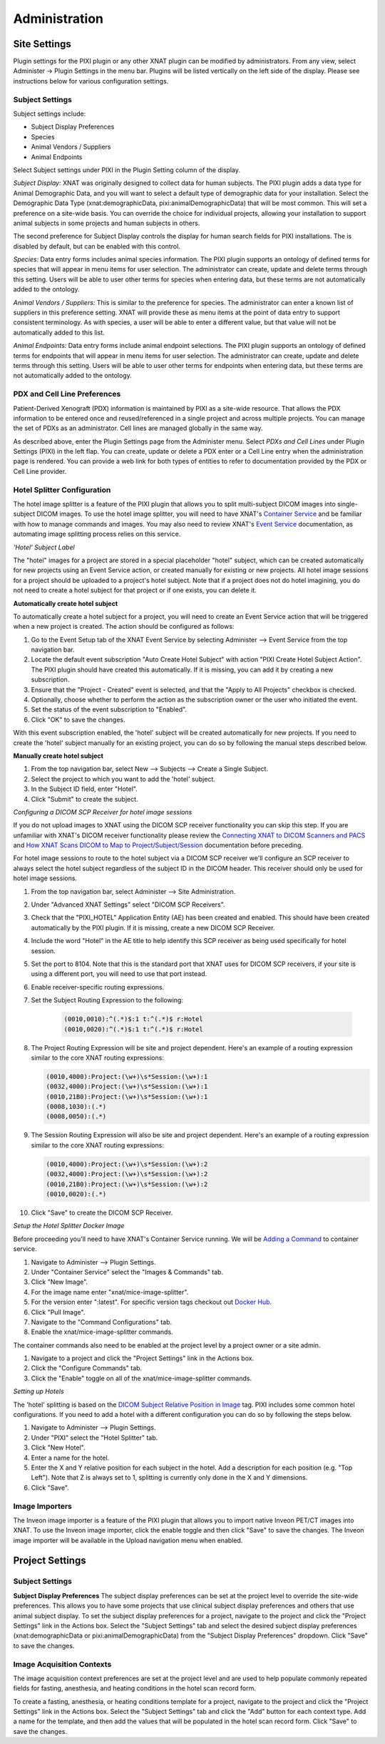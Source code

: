 Administration
==============

Site Settings
-------------

Plugin settings for the PIXI plugin or any other XNAT plugin can be modified by administrators.
From any view, select Administer -> Plugin Settings in the menu bar.
Plugins will be listed vertically on the left side of the display.
Please see instructions below for various configuration settings.

.. image:: ./images/plugin_settings.png
 :align: center

----------------
Subject Settings
----------------

Subject settings include:

- Subject Display Preferences
- Species
- Animal Vendors / Suppliers
- Animal Endpoints

Select Subject settings under PIXI in the Plugin Setting column of the display.

.. image:: ./images/pixi_subject_settings.png
 :align: center

*Subject Display:*
XNAT was originally designed to collect data for human subjects.
The PIXI plugin adds a data type for Animal Demographic Data,
and you will want to select a default type of demographic data for your installation.
Select the Demographic Data Type (xnat:demographicData, pixi:animalDemographicData) that will be most common.
This will set a preference on a site-wide basis.
You can override the choice for individual projects, allowing your installation to support animal subjects
in some projects and human subjects in others.

The second preference for Subject Display controls the display for human search fields for PIXI installations.
The is disabled by default, but can be enabled with this control.

*Species:*
Data entry forms includes animal species information.
The PIXI plugin supports an ontology of defined terms for species that will appear in menu items for user selection.
The administrator can create, update and delete terms through this setting.
Users will be able to user other terms for species when entering data, but these terms are not automatically added to the ontology.

*Animal Vendors / Suppliers:*
This is similar to the preference for species.
The administrator can enter a known list of suppliers in this preference setting.
XNAT will provide these as menu items at the point of data entry to support consistent terminology.
As with species, a user will be able to enter a different value, but that value will not be automatically added to this list.

*Animal Endpoints:*
Data entry forms include animal endpoint selections. The PIXI plugin supports an ontology of defined terms for endpoints
that will appear in menu items for user selection. The administrator can create, update and delete terms through this
setting.  Users will be able to user other terms for endpoints when entering data, but these terms are not automatically
added to the ontology.

-----------------------------
PDX and Cell Line Preferences
-----------------------------

Patient-Derived Xenograft (PDX) information is maintained by PIXI as a site-wide resource.
That allows the PDX information to be entered once and reused/referenced in a single project and across multiple projects.
You can manage the set of PDXs as an administrator.
Cell lines are managed globally in the same way.

As described above, enter the Plugin Settings page from the Administer menu.
Select *PDXs and Cell Lines* under Plugin Settings (PIXI) in the left flap.
You can create, update or delete a PDX enter or a Cell Line entry when the administration page is rendered.
You can provide a web link for both types of entities to refer to documentation provided by the PDX or Cell Line provider.

.. image:: ./images/pdx_cell-line_administration.png
 :align: center

----------------------------
Hotel Splitter Configuration
----------------------------

The hotel image splitter is a feature of the PIXI plugin that allows you to split multi-subject DICOM images into
single-subject DICOM images. To use the hotel image splitter, you will need to have XNAT's `Container Service <https://wiki.xnat.org/container-service/>`_
and be familiar with how to manage commands and images. You may also need to review XNAT's `Event Service <https://wiki.xnat.org/documentation/using-the-xnat-event-service>`_
documentation, as automating image splitting process relies on this service.

*'Hotel' Subject Label*

The "hotel" images for a project are stored in a special placeholder "hotel" subject, which can be created automatically
for new projects using an Event Service action, or created manually for existing or new projects. All hotel image
sessions for a project should be uploaded to a project's hotel subject. Note that if a project does not do hotel
imagining, you do not need to create a hotel subject for that project or if one exists, you can delete it.

**Automatically create hotel subject**

To automatically create a hotel subject for a project, you will need to create an Event Service action that will be
triggered when a new project is created. The action should be configured as follows:

1. Go to the Event Setup tab of the XNAT Event Service by selecting Administer --> Event Service from the top navigation bar.
2. Locate the default event subscription "Auto Create Hotel Subject" with action "PIXI Create Hotel Subject Action".
   The PIXI plugin should have created this automatically. If it is missing, you can add it by creating a new subscription.
3. Ensure that the "Project - Created" event is selected, and that the "Apply to All Projects" checkbox is checked.
4. Optionally, choose whether to perform the action as the subscription owner or the user who initiated the event.
5. Set the status of the event subscription to "Enabled".
6. Click "OK" to save the changes.

With this event subscription enabled, the 'hotel' subject will be created automatically for new projects. If you need to
create the 'hotel' subject manually for an existing project, you can do so by following the manual steps described below.

.. image:: ./images/pixi_hotel_subject_event_service_administration.png
 :align: center
 :width: 800px

.. image:: ./images/pixi_hotel_subject_event_service_subscription.png
 :align: center
 :width: 300px

**Manually create hotel subject**

1. From the top navigation bar, select New --> Subjects --> Create a Single Subject.
2. Select the project to which you want to add the 'hotel' subject.
3. In the Subject ID field, enter "Hotel".
4. Click "Submit" to create the subject.

*Configuring a DICOM SCP Receiver for hotel image sessions*

If you do not upload images to XNAT using the DICOM SCP receiver functionality you can skip this step. If you are
unfamiliar with XNAT's DICOM receiver functionality please review the
`Connecting XNAT to DICOM Scanners and PACS <https://wiki.xnat.org/documentation/connecting-xnat-to-dicom-scanners-and-pacs>`_
and `How XNAT Scans DICOM to Map to Project/Subject/Session <https://wiki.xnat.org/documentation/how-xnat-scans-dicom-to-map-to-project-subject-ses>`_
documentation before preceding.

For hotel image sessions to route to the hotel subject via a DICOM SCP receiver we'll configure an SCP receiver to
always select the hotel subject regardless of the subject ID in the DICOM header. This receiver should only be used for
hotel image sessions.

1. From the top navigation bar, select Administer --> Site Administration.
2. Under "Advanced XNAT Settings" select "DICOM SCP Receivers".
3. Check that the "PIXI_HOTEL" Application Entity (AE) has been created and enabled. This should have been created
   automatically by the PIXI plugin. If it is missing, create a new DICOM SCP Receiver.
4. Include the word "Hotel" in the AE title to help identify this SCP receiver as being used specifically for hotel session.
5. Set the port to 8104. Note that this is the standard port that XNAT uses for DICOM SCP receivers, if your site is using
   a different port, you will need to use that port instead.
6. Enable receiver-specific routing expressions.
7. Set the Subject Routing Expression to the following:

    .. code-block:: text

        (0010,0010):^(.*)$:1 t:^(.*)$ r:Hotel
        (0010,0020):^(.*)$:1 t:^(.*)$ r:Hotel

8. The Project Routing Expression will be site and project dependent. Here's an example of a routing expression similar
   to the core XNAT routing expressions:

   .. code-block:: text

        (0010,4000):Project:(\w+)\s*Session:(\w+):1
        (0032,4000):Project:(\w+)\s*Session:(\w+):1
        (0010,21B0):Project:(\w+)\s*Session:(\w+):1
        (0008,1030):(.*)
        (0008,0050):(.*)

9. The Session Routing Expression will also be site and project dependent. Here's an example of a routing expression
   similar to the core XNAT routing expressions:

   .. code-block:: text

        (0010,4000):Project:(\w+)\s*Session:(\w+):2
        (0032,4000):Project:(\w+)\s*Session:(\w+):2
        (0010,21B0):Project:(\w+)\s*Session:(\w+):2
        (0010,0020):(.*)

10. Click "Save" to create the DICOM SCP Receiver.

.. image:: ./images/pixi_manage_dicom_scp_receivers.png
 :align: center
 :width: 750px

.. image:: ./images/pixi_hotel_dicom_scp_receiver.png
 :align: center
 :width: 600px

*Setup the Hotel Splitter Docker Image*

Before proceeding you'll need to have XNAT's Container Service running. We will be
`Adding a Command <https://wiki.xnat.org/container-service/adding-a-command>`_ to container service.

1. Navigate to Administer --> Plugin Settings.
2. Under "Container Service" select the "Images & Commands" tab.
3. Click "New Image".
4. For the image name enter "xnat/mice-image-splitter".
5. For the version enter ":latest". For specific version tags checkout out
   `Docker Hub <https://hub.docker.com/r/xnat/mice-image-splitter/tags>`_.
6. Click "Pull Image".
7. Navigate to the "Command Configurations" tab.
8. Enable the xnat/mice-image-splitter commands.

The container commands also need to be enabled at the project level by a project owner or a site admin.

1. Navigate to a project and click the "Project Settings" link in the Actions box.
2. Click the "Configure Commands" tab.
3. Click the "Enable" toggle on all of the xnat/mice-image-splitter commands.

*Setting up Hotels*

The 'hotel' splitting is based on the `DICOM Subject Relative Position in Image <https://dicom.nema.org/medical/dicom/current/output/html/part03.html#sect_C.7.1.4.1.1.1>`_
tag. PIXI includes some common hotel configurations. If you need to add a hotel with a different
configuration you can do so by following the steps below.

1. Navigate to Administer --> Plugin Settings.
2. Under "PIXI" select the "Hotel Splitter" tab.
3. Click "New Hotel".
4. Enter a name for the hotel.
5. Enter the X and Y relative position for each subject in the hotel. Add a description for each position (e.g. "Top Left").
   Note that Z is always set to 1, splitting is currently only done in the X and Y dimensions.
6. Click "Save".

---------------
Image Importers
---------------

The Inveon image importer is a feature of the PIXI plugin that allows you to import native Inveon PET/CT images into
XNAT. To use the Inveon image importer, click the enable toggle and then click "Save" to save the changes. The Inveon
image importer will be available in the Upload navigation menu when enabled.

Project Settings
----------------

----------------
Subject Settings
----------------

**Subject Display Preferences**
The subject display preferences can be set at the project level to override the site-wide preferences. This allows
you to have some projects that use clinical subject display preferences and others that use animal subject display. To
set the subject display preferences for a project, navigate to the project and click the "Project Settings" link in the
Actions box. Select the "Subject Settings" tab and select the desired subject display preferences (xnat:demographicData
or pixi:animalDemographicData) from the "Subject Display Preferences" dropdown. Click "Save" to save the changes.

--------------------------
Image Acquisition Contexts
--------------------------

The image acquisition context preferences are set at the project level and are used to help populate commonly repeated
fields for fasting, anesthesia, and heating conditions in the hotel scan record form.

To create a fasting, anesthesia, or heating conditions template for a project, navigate to the project and click the
"Project Settings" link in the Actions box. Select the "Subject Settings" tab and click the "Add" button for each
context type. Add a name for the template, and then add the values that will be populated in the hotel scan record form.
Click "Save" to save the changes.
